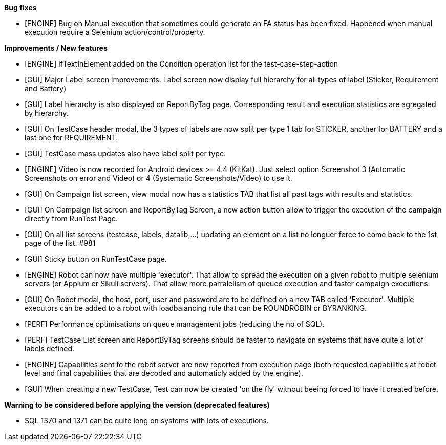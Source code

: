 *Bug fixes*
[square]
* [ENGINE] Bug on Manual execution that sometimes could generate an FA status has been fixed. Happened when manual execution require a Selenium action/control/property.

*Improvements / New features*
[square]
* [ENGINE] ifTextInElement added on the Condition operation list for the test-case-step-action
* [GUI] Major Label screen improvements. Label screen now display full hierarchy for all types of label (Sticker, Requirement and Battery)
* [GUI] Label hierarchy is also displayed on ReportByTag page. Corresponding result and execution statistics are agregated by hierarchy.
* [GUI] On TestCase header modal, the 3 types of labels are now split per type 1 tab for STICKER, another for BATTERY and a last one for REQUIREMENT.
* [GUI] TestCase mass updates also have label split per type.
* [ENGINE] Video is now recorded for Android devices >= 4.4 (KitKat).  Just select option Screenshot 3 (Automatic Screenshots on error and Video) or 4 (Systematic Screenshots/Video) to use it.
* [GUI] On Campaign list screen, view modal now has a statistics TAB that list all past tags with results and statistics.
* [GUI] On Campaign list screen and ReportByTag Screen, a new action button allow to trigger the execution of the campaign directly from RunTest Page.
* [GUI] On all list screens (testcase, labels, datalib,...) updating an element on a list no longuer force to come back to the 1st page of the list. #981
* [GUI] Sticky button on RunTestCase page.
* [ENGINE] Robot can now have multiple 'executor'. That allow to spread the execution on a given robot to multiple selenium servers (or Appium or Sikuli servers). That allow more parralelism of queued execution and faster campaign executions.
* [GUI] On Robot modal, the host, port, user and password are to be defined on a new TAB called 'Executor'. Multiple executors can be added to a robot with loadbalancing rule that can be ROUNDROBIN or BYRANKING.
* [PERF] Performance optimisations on queue management jobs (reducing the nb of SQL).
* [PERF] TestCase List screen and ReportByTag screens should be faster to navigate on systems that have quite a lot of labels defined.
* [ENGINE] Capabilities sent to the robot server are now reported from execution page (both requested capabilities at robot level and final capabilities that are decoded and automaticly added by the engine).
* [GUI] When creating a new TestCase, Test can now be created 'on the fly' without beeing forced to have it created before.

*Warning to be considered before applying the version (deprecated features)*
[square]
* SQL 1370 and 1371 can be quite long on systems with lots of executions.
